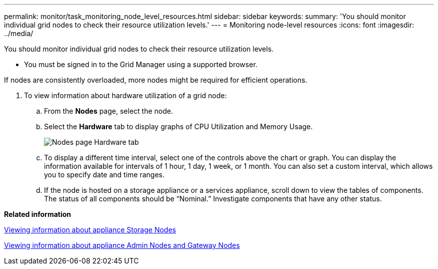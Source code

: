 ---
permalink: monitor/task_monitoring_node_level_resources.html
sidebar: sidebar
keywords: 
summary: 'You should monitor individual grid nodes to check their resource utilization levels.'
---
= Monitoring node-level resources
:icons: font
:imagesdir: ../media/

[.lead]
You should monitor individual grid nodes to check their resource utilization levels.

* You must be signed in to the Grid Manager using a supported browser.

If nodes are consistently overloaded, more nodes might be required for efficient operations.

. To view information about hardware utilization of a grid node:
 .. From the *Nodes* page, select the node.
 .. Select the *Hardware* tab to display graphs of CPU Utilization and Memory Usage.
+
image::../media/nodes_page_hardware_tab_graphs.png[Nodes page Hardware tab]

 .. To display a different time interval, select one of the controls above the chart or graph. You can display the information available for intervals of 1 hour, 1 day, 1 week, or 1 month. You can also set a custom interval, which allows you to specify date and time ranges.
 .. If the node is hosted on a storage appliance or a services appliance, scroll down to view the tables of components. The status of all components should be "`Nominal.`" Investigate components that have any other status.

*Related information*

xref:task_viewing_information_about_appliance_storage_nodes.adoc[Viewing information about appliance Storage Nodes]

xref:task_viewing_information_about_appliance_admin_nodes_and_gateway_nodes.adoc[Viewing information about appliance Admin Nodes and Gateway Nodes]
